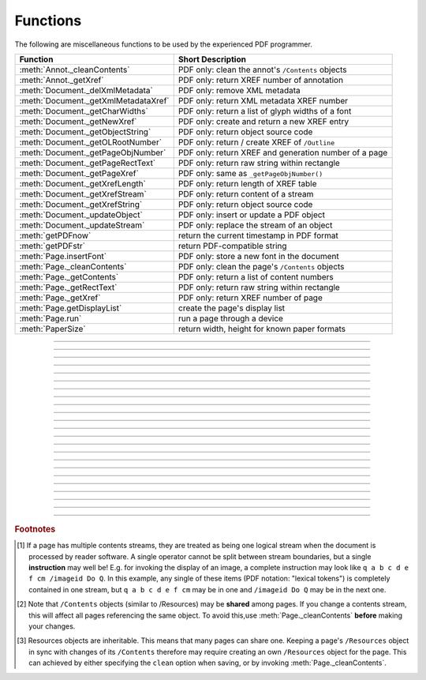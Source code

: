 ============
Functions
============
The following are miscellaneous functions to be used by the experienced PDF programmer.

==================================== ==============================================================
**Function**                         **Short Description**
==================================== ==============================================================
:meth:`Annot._cleanContents`         PDF only: clean the annot's ``/Contents`` objects
:meth:`Annot._getXref`               PDF only: return XREF number of annotation
:meth:`Document._delXmlMetadata`     PDF only: remove XML metadata
:meth:`Document._getXmlMetadataXref` PDF only: return XML metadata XREF number
:meth:`Document._getCharWidths`      PDF only: return a list of glyph widths of a font
:meth:`Document._getNewXref`         PDF only: create and return a new XREF entry
:meth:`Document._getObjectString`    PDF only: return object source code
:meth:`Document._getOLRootNumber`    PDF only: return / create XREF of ``/Outline``
:meth:`Document._getPageObjNumber`   PDF only: return XREF and generation number of a page
:meth:`Document._getPageRectText`    PDF only: return raw string within rectangle
:meth:`Document._getPageXref`        PDF only: same as ``_getPageObjNumber()``
:meth:`Document._getXrefLength`      PDF only: return length of XREF table
:meth:`Document._getXrefStream`      PDF only: return content of a stream
:meth:`Document._getXrefString`      PDF only: return object source code
:meth:`Document._updateObject`       PDF only: insert or update a PDF object
:meth:`Document._updateStream`       PDF only: replace the stream of an object
:meth:`getPDFnow`                    return the current timestamp in PDF format
:meth:`getPDFstr`                    return PDF-compatible string
:meth:`Page.insertFont`              PDF only: store a new font in the document
:meth:`Page._cleanContents`          PDF only: clean the page's ``/Contents`` objects
:meth:`Page._getContents`            PDF only: return a list of content numbers
:meth:`Page._getRectText`            PDF only: return raw string within rectangle
:meth:`Page._getXref`                PDF only: return XREF number of page
:meth:`Page.getDisplayList`          create the page's display list
:meth:`Page.run`                     run a page through a device
:meth:`PaperSize`                    return width, height for known paper formats
==================================== ==============================================================

   .. method:: PaperSize(s)

      Convenience function to return width and height of a known paper format code. These values are given in pixels for the standard resolution 72 pixels = 1 inch.
      
      Currently defined formats include A0 through A10, B0 through B10, C0 through C10, Card-4x6, Card-5x7, Commercial, Executive, Invoice, Ledger, Legal, Legal-13, Letter, Monarch and Tabloid-Extra.

      A format name must be supplied as a string (case insensitive), optionally suffixed with "-L" (landscape) or "-P" (portrait). No suffix defaults to portrait.

      :arg str s: a format name like ``"A4"`` or ``"letter-l"``.

      :rtype: tuple
      :returns: ``(width, height)`` of the paper format. For an unknown format ``(-1, -1)`` is returned. ``PaperSize("A4")`` returns ``(595, 842)`` and ``PaperSize("letter-l")`` delivers ``(792, 612)``.

-----

   .. method:: getPDFnow()

      Convenience function to return the current local timestamp in PDF compatible format, e.g. ``D:20170501121525-04'00'`` for local datetime May 1, 2017, 12:15:25 in a timezone 4 hours westward of the UTC meridian.

      :rtype: str
      :returns: current local PDF timestamp.

-----

   .. method:: getPDFstr(obj, brackets = True)

      Make a PDF-compatible string: if ``obj`` contains code points ``ord(c) > 255``, then it will be converted to UTF-16BE as a hexadecimal character string like ``<feff...>``. Otherwise, if ``brackets = True``, it will enclose the argument in ``()`` replacing any characters with code points ``ord(c) > 127`` by their octal number ``\nnn`` prefixed with a backslash. If ``brackets = False``, then the string is returned unchanged.

      :arg obj: the object to convert
      :type obj: str or bytes or unicode

      :rtype: str
      :returns: PDF-compatible string enclosed in either ``()`` or ``<>``.

-----

   .. method:: Document._delXmlMetadata()

      PDF documents only: Delete an object containing XML-based metadata from the PDF. (Py-) MuPDF does not support XML-based metadata. Use this if you want to make sure that the conventional metadata dictionary will be used exclusively. Many thirdparty PDF programs insert their own metadata in XML format and thus may override what you store in the conventional dictionary. This method deletes any such reference, and the corresponding PDF object will be deleted during next garbage collection of the file.

-----

   .. method:: Document._getXmlMetadataXref()

      PDF documents only: Return he XML-based metadata object id from the PDF if present - also refer to :meth:`Document._delXmlMetadata`. You can use it to retrieve the content via :meth:`Document._getXrefStream` and then work with it using some XML software.
-----

   .. method:: Document._getPageObjNumber(pno)

      or

   .. method:: Document._getPageXref(pno)

       PDF documents only: Return the XREF and generation number for a given page.

      :arg int pno: Page number (zero-based).

      :rtype: list
      :returns: XREF and generation number of page ``pno`` as a list ``[xref, gen]``.

-----

   .. method:: Page._getXref()

      PDF documents only: Page version for ``_getPageObjNumber()`` only delivering the XREF (not the generation number).

-----

   .. method:: Page.run(dev, transform)

      Run a page through a device.

      :arg dev: Device, obtained from one of the :ref:`Device` constructors.
      :type dev: :ref:`Device`

      :arg transform: Transformation to apply to the page. Set it to :ref:`Identity` if no transformation is desired.
      :type transform: :ref:`Matrix`

-----

   .. method:: Page.insertFont(fontname = "Helvetica", fontfile = None)

      Store a new font for the page. This is a no-operation, if the font already exists.

      :arg str fontname: The reference name of the font. If the name does not occur in ``Page.getFontList()``, then this must be the name of one of the :ref:`Base-14-Fonts`, or ``fontfile`` must also be given. After using this method, this name prefixed with a slash "/" can be used to refer to the font.

      :arg str fontfile: font file name. The font will be included in the PDF.

      :rtype: int
      :returns: the XREF of the font.

-----

   .. method:: Page.getDisplayList()

      Run a page through a list device and return its display list.

      :rtype: :ref:`DisplayList`
      :returns: the display list of the page.

-----

   .. method:: Page._getContents()

      PDF documents only: Return a list of XREF numbers of ``/Contents`` objects belongig to the page. The length of this list will always be at least one.

      :rtype: list
      :returns: a list of XREF integers.

      Each page has one or more associated contents objects (streams) which contain PDF operator syntax describing what appears where on the page (like text or images, etc. See the :ref:`AdobeManual`, chapter "Operator Summary", page 985). This function only enumerates the XREF number(s) of such objects. To get the actual stream source, use function :meth:`Document._getXrefStream` with one of the numbers in this list. Use :meth:`Document._updateStream` to replace the content [#f1]_ [#f2]_.

-----

   .. method:: Page._cleanContents()

      PDF documents only: Clean all ``/Contents`` objects associated with this page (including contents of all annotations). "Cleaning" includes syntactical corrections, standardizations and "pretty printing" of the contents stream. If a page has several contents objects, they will be combined into one. Any discrepancies between ``/Contents`` and ``/Resources`` objects are also resolved / corrected. Note that the resulting contents stream will be stored uncompressed (if you do not specify ``deflate`` on save). See :meth:`Page._getContents` for more details.

      :rtype: int
      :returns: 0 on success.

-----

   .. method:: Annot._getXref()

      PDF documents only: Return the xref number of an annotation.

      :rtype: int
      :returns: XREF number of the annotation.

-----

   .. method:: Annot._cleanContents()

      PDF documents only: Clean the ``/Contents`` streams associated with the annotation. This is the same type of action :meth:`Page._cleanContents` performs - just restricted to this annotation.

      :rtype: int
      :returns: 0 if successful (exception raised otherwise).

-----

   .. method:: Document._getCharWidths(fontname = None, fontfile = None, xref = 0, limit = 256)

      PDF documents only: Return a list of character (glyph) widths for a font. A font must be specified by exactly one of the parameters ``fontname``, ``fontfile`` or ``xref``.

      :arg str fontname: name of a :ref:`Base-14-Fonts`. Excludes parameters ``fontfile`` and ``xref``.

      :arg str fontfile: path / name of a font file available on your system. Excludes parameters ``fontname`` and ``xref``.

      :arg int xref: cross reference number of a font embedded in the PDF. Excludes parameters ``fontname`` and ``fontfile``. To find a font xref, use e.g. ``doc.getPageFontList(pno)`` of page number ``pno`` and take the first entry of one of the returned list entries.

      :arg int limit: limits the number of returned entries. The default of 256 is sufficient for all fonts that only support characters up to unicode point 255. Specify a number as required.

      :rtype: list
      :returns: a list of ``limit`` floats, each representing the horizontal width in pixels, that a character needs which has a unicode point equal to an index entry. To get the actual width of some character "c", use ``widthlist[ord(c)] * fontsize``. Currently, only horizontal spacing is supported. A zero entry in this list indicates, that the font does not support this unicode point with a glyph. It is up to you to take appropriate action in such cases. Many fonts will have zero entries for indices ``< 32`` (which represents the space character ``0x20``), others only provide glyphs for the ASCII character set.

      A fairly simple function can be used to calculate the pixel width of a string named ``text``, like so:
      ::
          def pixlen(text, widthlist, fontsize):
            try:
                return sum([widthlist[ord(c)] for c in text]) * fontsize
            except IndexError:
                m = max([ord(c) for c in text])
                raise ValueError:("max. code point found: %i, increase limit" % m)
          

-----

   .. method:: Document._getPageRectText(pno, rect)

      PDF documents only: Return raw text contained in a rectangle.

      :arg int pno: page number.

      :arg rect: rectangle
      :type rect: :ref:`Rect`

      :rtype: string
      :returns: text contained in the rectangle

-----

   .. method:: Page._getRectText(rect)

      PDF documents only: Return raw plain text contained in a rectangle.

      :arg rect: rectangle
      :type rect: :ref:`Rect`

      :rtype: string
      :returns: text contained in the rectangle

-----

   .. method:: Document._getObjectString(xref)

      or

   .. method:: Document._getXrefString(xref)

      PDF documents only: Return the string ("source code") representing an arbitrary object. For stream objects, only the non-stream part is returned. To get the stream content, use :meth:`_getXrefStream`.

      :arg int xref: XREF number.

      :rtype: string
      :returns: the string defining the object identified by ``xref``.

-----

   .. method:: Document._getNewXref()

      PDF documents only: Increase the XREF by one entry and return that number. This can then be used to insert a new object.

      :rtype: int
      :returns: the number of the new XREF entry.

-----

   .. method:: Document._updateObject(xref, obj_str, page = None)

      PDF documents only: Associate the object identified by string ``obj_str`` with the XREF number ``xref``, which must already exist. If ``xref`` pointed to an existing object, this will be replaced with the new object. If a page object is specified, links and other annotations of this page will be reloaded after the object has been updated.

      :arg int xref: XREF number.

      :arg str obj_str: a string containing a valid PDF object definition.

      :arg page: a page object. If provided, indicates, that annotations of this page should be refreshed (reloaded) to reflect changes incurred with links and / or annotations.
      :type page: :ref:`Page`

      :rtype: int
      :returns: zero if successful, otherwise an exception will be raised.

-----

   .. method:: Document._getXrefLength()

      PDF documents only: Return length of XREF table.

      :rtype: int
      :returns: the number of entries in the XREF table.

-----

   .. method:: Document._getXrefStream(xref)

      PDF documents only: Return decompressed content stream of the object referenced by ``xref``. If the object has / is no stream, an exception is raised.

      :arg int xref: XREF number.
      
      :rtype: str or bytes
      :returns: the (decompressed) stream of the object. This is a string in Python 2 and a ``bytes`` object in Python 3.

-----

   .. method:: Document._updateStream(xref, stream)

      PDF documents only: Replace the stream of an object identified by ``xref``. If the object has no stream, an exception is raised. The function automatically performs a compress operation ("deflate").

      :arg int xref: XREF number.
      
      :arg stream: the new content of the stream.
      :type stream: bytes or bytearray
      
      :rtype: int

      This method is intended to manipulate streams containing PDF operator syntax (see pp. 985 of the :ref:`AdobeManual`) as it is the case for e.g. page content streams.
      
      If you update a contents stream, you should use save parameter ``clean = True``. This ensures consistency between PDF operator source and the object structure.
      
      Example: Let us assume that you no longer want a certain image appear on a page. This can be achieved by deleting [#f2]_ the respective reference in its contents source(s) - and indeed: the image will be gone after reloading the page. But the page's ``/Resources`` object would still [#f3]_ show the image as being referenced by the page. This save option will clean up any such mismatches.

-----

   .. method:: Document._getOLRootNumber()

      PDF documents only:  Return XREF number of the /Outlines root object (this is **not** the first outline entry!). If this object does not exist, a new one will be created.

      :rtype: int
      :returns: XREF number of the **/Outlines** root object.

.. rubric:: Footnotes

.. [#f1] If a page has multiple contents streams, they are treated as being one logical stream when the document is processed by reader software. A single operator cannot be split between stream boundaries, but a single **instruction** may well be! E.g. for invoking the display of an image, a complete instruction may look like ``q a b c d e f cm /imageid Do Q``. In this example, any single of these items (PDF notation: "lexical tokens") is completely contained in one stream, but ``q a b c d e f cm`` may be in one and ``/imageid Do Q`` may be in the next one.
.. [#f2] Note that ``/Contents`` objects (similar to /Resources) may be **shared** among pages. If you change a contents stream, this will affect all pages referencing the same object. To avoid this,use :meth:`Page._cleanContents` **before** making your changes.
.. [#f3] Resources objects are inheritable. This means that many pages can share one. Keeping a page's ``/Resources`` object in sync with changes of its ``/Contents`` therefore may require creating an own ``/Resources`` object for the page. This can achieved by either specifying the ``clean`` option when saving, or by invoking :meth:`Page._cleanContents`.
